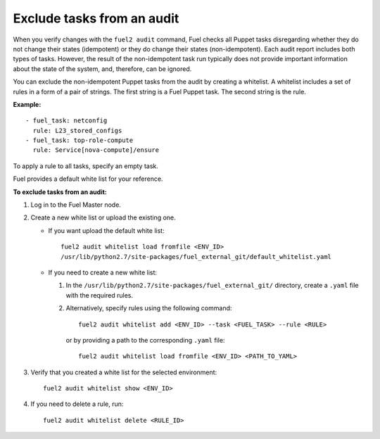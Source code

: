.. _filter-results:

Exclude tasks from an audit
===========================

When you verify changes with the ``fuel2 audit`` command, Fuel checks
all Puppet tasks disregarding whether they do not change their states
(idempotent) or they do change their states (non-idempotent). Each audit
report includes both types of tasks. However, the result of the
non-idempotent task run typically does not provide important information
about the state of the system, and, therefore, can be ignored.

You can exclude the non-idempotent Puppet tasks from the audit by creating a
whitelist.
A whitelist includes a set of rules in a form of a pair of strings. The first
string is a Fuel Puppet task. The second string is the rule.

**Example:**

::

  - fuel_task: netconfig
    rule: L23_stored_configs
  - fuel_task: top-role-compute
    rule: Service[nova-compute]/ensure

To apply a rule to all tasks, specify an empty task.

Fuel provides a default white list for your reference.

**To exclude tasks from an audit:**

#. Log in to the Fuel Master node.

#. Create a new white list or upload the existing one.

   * If you want upload the default white list:

     ::

       fuel2 audit whitelist load fromfile <ENV_ID>
       /usr/lib/python2.7/site-packages/fuel_external_git/default_whitelist.yaml

   * If you need to create a new white list:

     #. In the ``/usr/lib/python2.7/site-packages/fuel_external_git/``
        directory, create a ``.yaml`` file with the required rules.

     #. Alternatively, specify rules using the following command:

        ::

         fuel2 audit whitelist add <ENV_ID> --task <FUEL_TASK> --rule <RULE>

        or by providing a path to the corresponding ``.yaml`` file:

        ::

         fuel2 audit whitelist load fromfile <ENV_ID> <PATH_TO_YAML>

#. Verify that you created a white list for the selected environment:

   ::

     fuel2 audit whitelist show <ENV_ID>

#. If you need to delete a rule, run:

   ::

     fuel2 audit whitelist delete <RULE_ID>
